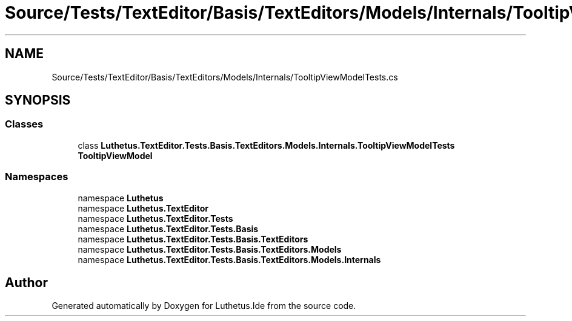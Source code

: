 .TH "Source/Tests/TextEditor/Basis/TextEditors/Models/Internals/TooltipViewModelTests.cs" 3 "Version 1.0.0" "Luthetus.Ide" \" -*- nroff -*-
.ad l
.nh
.SH NAME
Source/Tests/TextEditor/Basis/TextEditors/Models/Internals/TooltipViewModelTests.cs
.SH SYNOPSIS
.br
.PP
.SS "Classes"

.in +1c
.ti -1c
.RI "class \fBLuthetus\&.TextEditor\&.Tests\&.Basis\&.TextEditors\&.Models\&.Internals\&.TooltipViewModelTests\fP"
.br
.RI "\fBTooltipViewModel\fP "
.in -1c
.SS "Namespaces"

.in +1c
.ti -1c
.RI "namespace \fBLuthetus\fP"
.br
.ti -1c
.RI "namespace \fBLuthetus\&.TextEditor\fP"
.br
.ti -1c
.RI "namespace \fBLuthetus\&.TextEditor\&.Tests\fP"
.br
.ti -1c
.RI "namespace \fBLuthetus\&.TextEditor\&.Tests\&.Basis\fP"
.br
.ti -1c
.RI "namespace \fBLuthetus\&.TextEditor\&.Tests\&.Basis\&.TextEditors\fP"
.br
.ti -1c
.RI "namespace \fBLuthetus\&.TextEditor\&.Tests\&.Basis\&.TextEditors\&.Models\fP"
.br
.ti -1c
.RI "namespace \fBLuthetus\&.TextEditor\&.Tests\&.Basis\&.TextEditors\&.Models\&.Internals\fP"
.br
.in -1c
.SH "Author"
.PP 
Generated automatically by Doxygen for Luthetus\&.Ide from the source code\&.
